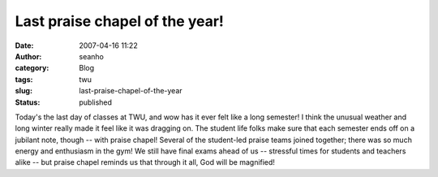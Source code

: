 Last praise chapel of the year!
###############################
:date: 2007-04-16 11:22
:author: seanho
:category: Blog
:tags: twu
:slug: last-praise-chapel-of-the-year
:status: published

Today's the last day of classes at TWU, and wow has it ever felt like a
long semester! I think the unusual weather and long winter really made
it feel like it was dragging on. The student life folks make sure that
each semester ends off on a jubilant note, though -- with praise chapel!
Several of the student-led praise teams joined together; there was so
much energy and enthusiasm in the gym! We still have final exams ahead
of us -- stressful times for students and teachers alike -- but praise
chapel reminds us that through it all, God will be magnified!
